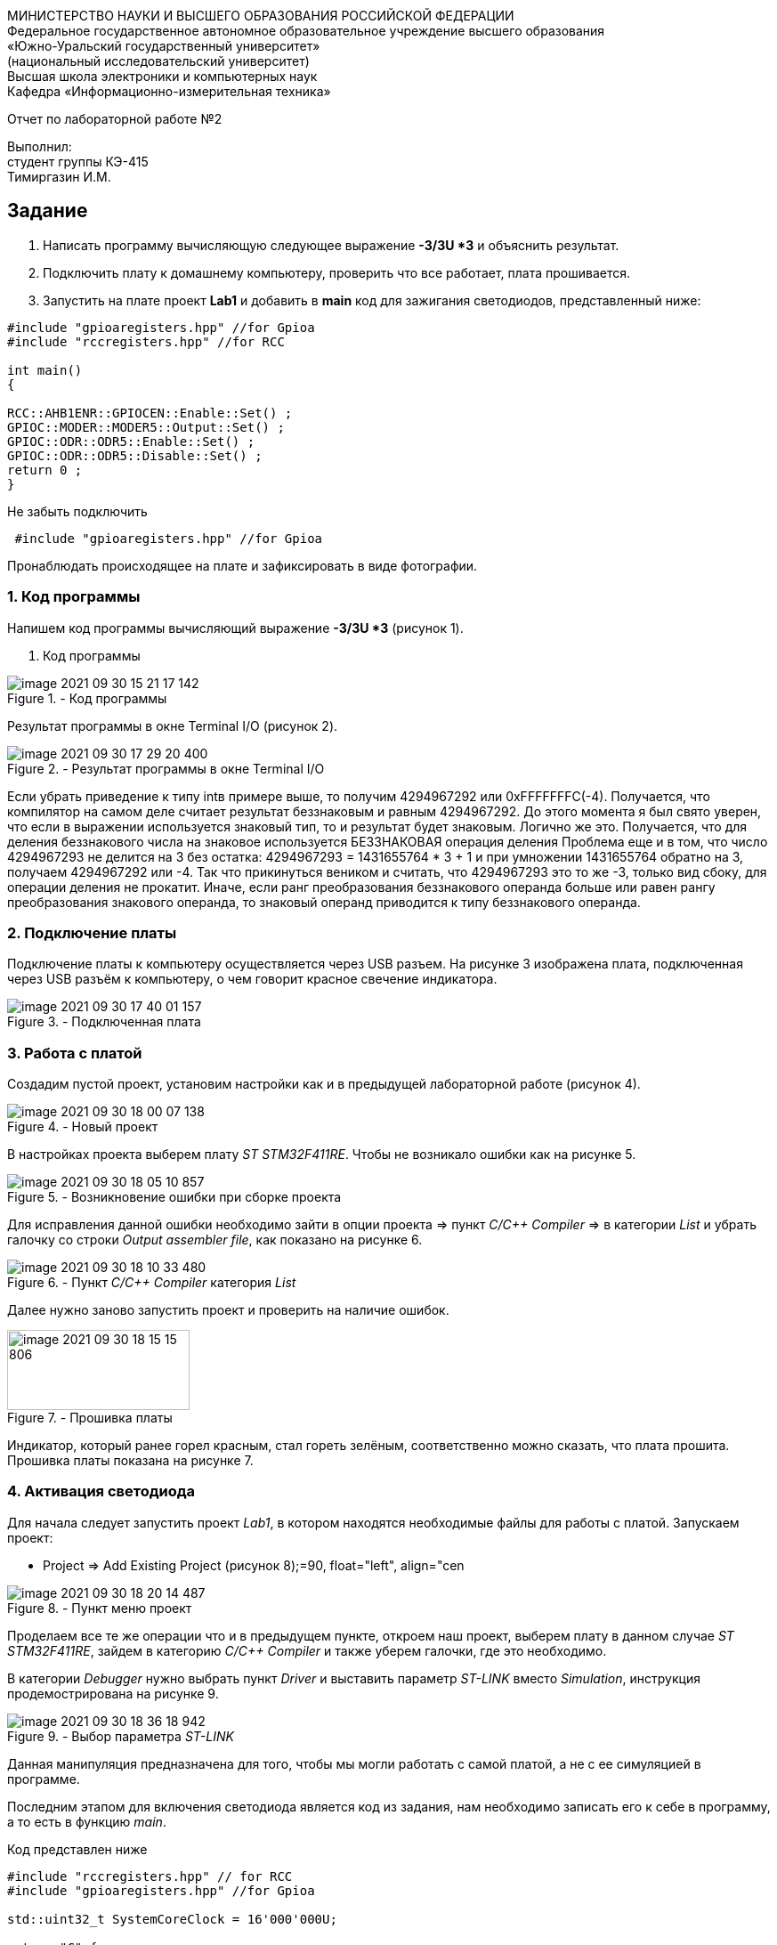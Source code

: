 :imagesdir: Images

[.text-center]
МИНИСТЕРСТВО НАУКИ И ВЫСШЕГО ОБРАЗОВАНИЯ РОССИЙСКОЙ ФЕДЕРАЦИИ +
Федеральное государственное автономное образовательное учреждение
высшего образования +
«Южно-Уральский государственный университет» +
(национальный исследовательский университет) +
Высшая школа электроники и компьютерных наук +
Кафедра «Информационно-измерительная техника»

[.text-center]
Отчет по лабораторной работе №2

[.text-right]
Выполнил: +
студент группы КЭ-415 +
Тимиргазин И.М.



== Задание
--
. Написать программу вычисляющую следующее выражение *-3/3U *3* и объяснить результат.
. Подключить плату к домашнему компьютеру, проверить что все работает, плата прошивается.
. Запустить на плате проект *Lab1* и добавить в *main* код для зажигания светодиодов, представленный ниже:

[source, c]
----
#include "gpioaregisters.hpp" //for Gpioa
#include "rccregisters.hpp" //for RCC

int main()
{

RCC::AHB1ENR::GPIOCEN::Enable::Set() ;
GPIOC::MODER::MODER5::Output::Set() ;
GPIOC::ODR::ODR5::Enable::Set() ;
GPIOC::ODR::ODR5::Disable::Set() ;
return 0 ;
}
----
Не забыть подключить
----
 #include "gpioaregisters.hpp" //for Gpioa
----
Пронаблюдать происходящее на плате и зафиксировать в виде фотографии.
--

=== 1. Код программы

Напишем код программы вычисляющий выражение *-3/3U *3* (рисунок 1).

. Код программы

.- Код программы
image::image-2021-09-30-15-21-17-142.png[align = "center"]

Результат программы в окне Terminal I/O (рисунок 2).

.- Результат программы в окне Terminal I/O
image::image-2021-09-30-17-29-20-400.png[align = "center"]

Если убрать приведение к типу intв примере выше, то получим 4294967292 или 0xFFFFFFFС(-4). Получается, что компилятор на самом деле считает результат беззнаковым и равным 4294967292. До этого момента я был свято уверен, что если в выражении используется знаковый тип, то и результат будет знаковым. Логично же это. Получается, что для деления беззнакового числа на знаковое используется БЕЗЗНАКОВАЯ операция деления
Проблема еще и в том, что число 4294967293 не делится на 3 без остатка: 4294967293 = 1431655764 * 3 + 1 и при умножении 1431655764 обратно на 3, получаем 4294967292 или -4. Так что прикинуться веником и считать, что 4294967293 это то же -3, только вид сбоку, для операции деления не прокатит.
Иначе, если ранг преобразования беззнакового операнда больше или равен рангу преобразования знакового операнда, то знаковый операнд приводится к типу беззнакового операнда.

=== 2. Подключение платы
Подключение платы к компьютеру осуществляется через USB разъем.
На рисунке 3 изображена плата, подключенная через USB разъём к компьютеру, о чем говорит красное свечение индикатора.

[.center.text-center]
.- Подключенная плата

image::image-2021-09-30-17-40-01-157.png[align = "center"]

=== 3. Работа с платой

Создадим пустой проект, установим настройки как и в предыдущей лабораторной работе (рисунок 4).

[.center.text-center]
.- Новый проект
image::image-2021-09-30-18-00-07-138.png[align = "center"]

В настройках проекта выберем плату _ST STM32F411RE_. Чтобы не возникало ошибки как на рисунке 5.

.- Возникновение ошибки при сборке проекта
image::image-2021-09-30-18-05-10-857.png[]

Для исправления данной ошибки необходимо зайти в опции проекта => пункт _C/C++ Compiler_ => в категории _List_ и убрать галочку со строки _Output assembler file_, как показано на рисунке 6.

.- Пункт _C/C++ Compiler_ категория _List_
image::image-2021-09-30-18-10-33-480.png[]

Далее нужно заново запустить проект и проверить на наличие ошибок.

.- Прошивка платы
image::image-2021-09-30-18-15-15-806.png[width=205,height=90, float="right",align="center"]

Индикатор, который ранее горел красным, стал гореть зелёным, соответственно можно сказать, что плата прошита.
Прошивка платы показана на рисунке 7.

=== 4. Активация светодиода
Для начала следует запустить проект _Lab1_, в котором находятся необходимые файлы для работы с платой.
Запускаем проект:

* Project => Add Existing Project (рисунок 8);=90, float="left", align="cen

.- Пункт меню проект
image::image-2021-09-30-18-20-14-487.png[]


Проделаем все те же операции что и в предыдущем пункте, откроем наш проект, выберем плату в данном случае _ST STM32F411RE_, зайдем в категорию _C/C++ Compiler_ и также уберем галочки, где это необходимо.

В категории _Debugger_ нужно выбрать пункт _Driver_ и выставить параметр _ST-LINK_ вместо _Simulation_, инструкция продемострирована на рисунке 9.

[.right.text-center]
.- Выбор параметра _ST-LINK_
image::image-2021-09-30-18-36-18-942.png[]

Данная манипуляция предназначена для того, чтобы мы могли работать с самой платой, а не с ее симуляцией в программе.

Последним этапом для включения светодиода является код из задания, нам необходимо записать его к себе в программу, а то есть в функцию _main_.

Код представлен ниже


[source, c]
----
#include "rccregisters.hpp" // for RCC
#include "gpioaregisters.hpp" //for Gpioa

std::uint32_t SystemCoreClock = 16'000'000U;

extern "C" {
int __low_level_init(void)
{
  //Switch on external 16 MHz oscillator
  RCC::CR::HSION::On::Set();
  while (RCC::CR::HSIRDY::NotReady::IsSet())
  {

  }
  //Switch system clock on external oscillator
  RCC::CFGR::SW::Hsi::Set();
  while (!RCC::CFGR::SWS::Hsi::IsSet())
  {

  }

  RCC::APB2ENR::SYSCFGEN::Enable::Set();

  return 1;
}
}


int main()
{
  RCC::AHB1ENR::GPIOAEN::Enable::Set();
  GPIOA::MODER::MODER5::Output::Set();
  GPIOA::ODR::ODR5::High::Set();

  return 0;
}
----

Для проверки запустим программу и посмотрим на правильность выполнения работы.

Результат проделанной работы представлен на рисунке 10.

[.align.text-center]
.- Плата с горящим светодиодом
image::image-2021-09-30-19-02-00-681.png[A,240,180,]

Светодиод загорелся, слдеовательно, можно сказать, что программа работает так как изадумывалось.




